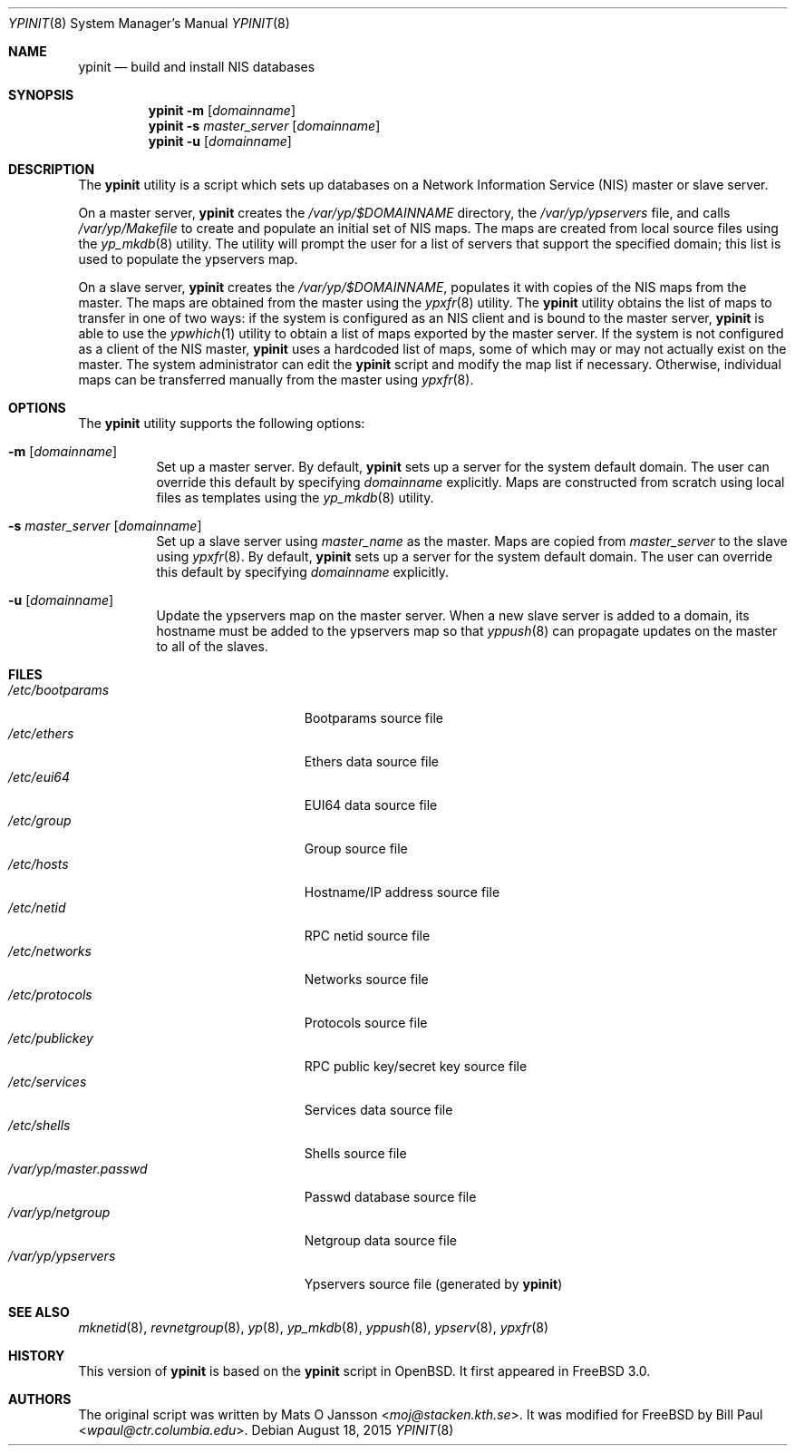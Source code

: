 .\" Copyright (c) 1997
.\" 	Bill Paul <wpaul@ctr.columbia.edu>.  All rights reserved.
.\"
.\" Redistribution and use in source and binary forms, with or without
.\" modification, are permitted provided that the following conditions
.\" are met:
.\" 1. Redistributions of source code must retain the above copyright
.\"    notice, this list of conditions and the following disclaimer.
.\" 2. Redistributions in binary form must reproduce the above copyright
.\"    notice, this list of conditions and the following disclaimer in the
.\"    documentation and/or other materials provided with the distribution.
.\" 3. All advertising materials mentioning features or use of this software
.\"    must display the following acknowledgement:
.\"	This product includes software developed by Bill Paul.
.\" 4. Neither the name of the author nor the names of any co-contributors
.\"    may be used to endorse or promote products derived from this software
.\"   without specific prior written permission.
.\"
.\" THIS SOFTWARE IS PROVIDED BY Bill Paul AND CONTRIBUTORS ``AS IS'' AND
.\" ANY EXPRESS OR IMPLIED WARRANTIES, INCLUDING, BUT NOT LIMITED TO, THE
.\" IMPLIED WARRANTIES OF MERCHANTABILITY AND FITNESS FOR A PARTICULAR PURPOSE
.\" ARE DISCLAIMED.  IN NO EVENT SHALL Bill Paul OR THE VOICES IN HIS HEAD
.\" BE LIABLE FOR ANY DIRECT, INDIRECT, INCIDENTAL, SPECIAL, EXEMPLARY, OR
.\" CONSEQUENTIAL DAMAGES (INCLUDING, BUT NOT LIMITED TO, PROCUREMENT OF
.\" SUBSTITUTE GOODS OR SERVICES; LOSS OF USE, DATA, OR PROFITS; OR BUSINESS
.\" INTERRUPTION) HOWEVER CAUSED AND ON ANY THEORY OF LIABILITY, WHETHER IN
.\" CONTRACT, STRICT LIABILITY, OR TORT (INCLUDING NEGLIGENCE OR OTHERWISE)
.\" ARISING IN ANY WAY OUT OF THE USE OF THIS SOFTWARE, EVEN IF ADVISED OF
.\" THE POSSIBILITY OF SUCH DAMAGE.
.\"
.\" $FreeBSD: releng/12.1/usr.sbin/ypserv/ypinit.8 286892 2015-08-18 15:33:23Z asomers $
.\"
.Dd August 18, 2015
.Dt YPINIT 8
.Os
.Sh NAME
.Nm ypinit
.Nd build and install NIS databases
.Sh SYNOPSIS
.Nm
.Fl m
.Op Ar domainname
.Nm
.Fl s
.Ar master_server
.Op Ar domainname
.Nm
.Fl u
.Op Ar domainname
.Sh DESCRIPTION
The
.Nm
utility is a script which sets up databases on a Network Information Service
(NIS)
master or slave server.
.Pp
On a master server,
.Nm
creates the
.Pa /var/yp/$DOMAINNAME
directory, the
.Pa /var/yp/ypservers
file, and calls
.Pa /var/yp/Makefile
to create and populate an initial set of NIS maps.
The maps are
created from local source files using the
.Xr yp_mkdb 8
utility.
The utility will prompt the user for a list of servers
that support the specified domain; this list is used to populate
the ypservers map.
.Pp
On a slave server,
.Nm
creates the
.Pa /var/yp/$DOMAINNAME ,
populates it with copies of the NIS maps from the master.
The maps
are obtained from the master using the
.Xr ypxfr 8
utility.
The
.Nm
utility obtains the list of maps to transfer in one of two ways: if
the system is configured as an NIS client and is bound to the master
server,
.Nm
is able to use the
.Xr ypwhich 1
utility to obtain a list of maps exported by the master server.
If the system is not configured as a client of the NIS master,
.Nm
uses a hardcoded list of maps, some of which may or may not actually
exist on the master.
The system administrator can edit the
.Nm
script and
modify the map list if necessary.
Otherwise, individual maps can
be transferred manually from the master using
.Xr ypxfr 8 .
.Sh OPTIONS
The
.Nm
utility supports the following options:
.Bl -tag -width indent
.It Fl m Op Ar domainname
Set up a master server.
By default,
.Nm
sets up a server for
the system default domain.
The user can override this default by specifying
.Ar domainname
explicitly.
Maps are constructed from scratch using local files as templates using
the
.Xr yp_mkdb 8
utility.
.It Fl s Ar master_server Op Ar domainname
Set up a slave server using
.Ar master_name
as the master.
Maps are copied from
.Ar master_server
to the slave using
.Xr ypxfr 8 .
By default,
.Nm
sets up a server for
the system default domain.
The user can override this default by specifying
.Ar domainname
explicitly.
.It Fl u Op Ar domainname
Update the ypservers map on the master server.
When a new slave
server is added to a domain, its hostname must be added to the
ypservers map so that
.Xr yppush 8
can propagate updates on the master to all of the slaves.
.El
.Sh FILES
.Bl -tag -width /var/yp/master.passwd -compact
.It Pa /etc/bootparams
Bootparams source file
.It Pa /etc/ethers
Ethers data source file
.It Pa /etc/eui64
EUI64 data source file
.It Pa /etc/group
Group source file
.It Pa /etc/hosts
Hostname/IP address source file
.It Pa /etc/netid
RPC netid source file
.It Pa /etc/networks
Networks source file
.It Pa /etc/protocols
Protocols source file
.It Pa /etc/publickey
RPC public key/secret key source file
.It Pa /etc/services
Services data source file
.It Pa /etc/shells
Shells source file
.It Pa /var/yp/master.passwd
Passwd database source file
.It Pa /var/yp/netgroup
Netgroup data source file
.It Pa /var/yp/ypservers
Ypservers source file (generated by
.Nm )
.El
.Sh SEE ALSO
.Xr mknetid 8 ,
.Xr revnetgroup 8 ,
.Xr yp 8 ,
.Xr yp_mkdb 8 ,
.Xr yppush 8 ,
.Xr ypserv 8 ,
.Xr ypxfr 8
.Sh HISTORY
This version of
.Nm
is based on the
.Nm
script in
.Ox .
It first appeared in
.Fx 3.0 .
.Sh AUTHORS
.An -nosplit
The original script was written by
.An Mats O Jansson Aq Mt moj@stacken.kth.se .
It was modified for
.Fx
by
.An Bill Paul Aq Mt wpaul@ctr.columbia.edu .
